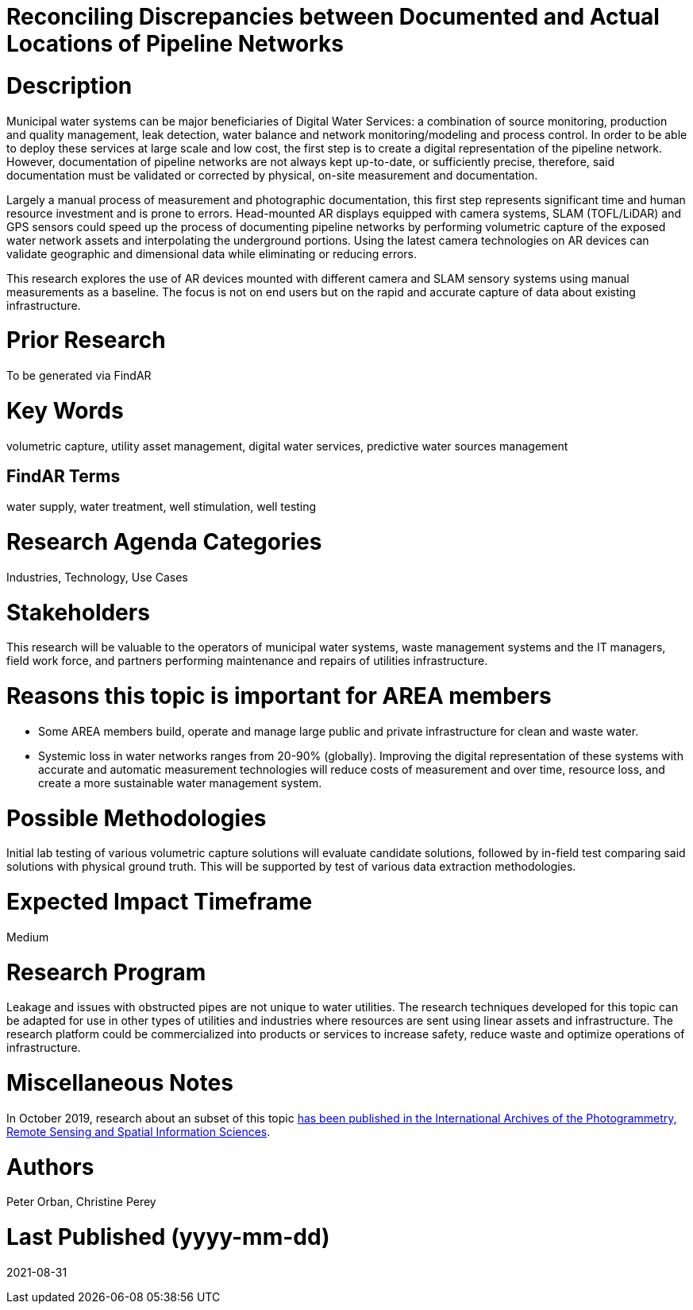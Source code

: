 [[ra-Iutilities5-digitalwater]]

# Reconciling Discrepancies between Documented and Actual Locations of Pipeline Networks

# Description
Municipal water systems can be major beneficiaries of Digital Water Services: a combination of source monitoring, production and quality management, leak detection, water balance and network monitoring/modeling and process control. In order to be able to deploy these services at large scale and low cost, the first step is to create a digital representation of the pipeline network. However, documentation of pipeline networks are not always kept up-to-date, or sufficiently precise, therefore, said documentation must be validated or corrected by physical, on-site measurement and documentation.

Largely a manual process of measurement and photographic documentation, this first step represents significant time and human resource investment and is prone to errors. Head-mounted AR displays equipped with camera systems, SLAM (TOFL/LiDAR) and GPS sensors could speed up the process of documenting pipeline networks by performing volumetric capture of the exposed water network assets and interpolating the underground portions. Using the latest camera technologies on AR devices can validate geographic and dimensional data while eliminating or reducing errors.

This research explores the use of AR devices mounted with different camera and SLAM sensory systems using manual measurements as a baseline. The focus is not on end users but on the rapid and accurate capture of data about existing infrastructure.

# Prior Research
To be generated via FindAR

# Key Words
volumetric capture, utility asset management, digital water services, predictive water sources management

## FindAR Terms
water supply, water treatment, well stimulation, well testing

# Research Agenda Categories
Industries, Technology, Use Cases

# Stakeholders
This research will be valuable to the operators of municipal water systems, waste management systems and the IT managers, field work force, and partners performing maintenance and repairs of utilities infrastructure.

# Reasons this topic is important for AREA members
- Some AREA members build, operate and manage large public and private infrastructure for clean and waste water.
- Systemic loss in water networks ranges from 20-90% (globally). Improving the digital representation of these systems with accurate and automatic measurement technologies will reduce costs of measurement and over time, resource loss, and create a more sustainable water management system.

# Possible Methodologies
Initial lab testing of various volumetric capture solutions will evaluate candidate solutions, followed by in-field test comparing said solutions with physical ground truth. This will be supported by test of various data extraction methodologies.

# Expected Impact Timeframe
Medium

# Research Program
Leakage and issues with obstructed pipes are not unique to water utilities. The research techniques developed for this topic can be adapted for use in other types of utilities and industries where resources are sent using linear assets and infrastructure. The research platform could be commercialized into products or services to increase safety, reduce waste and optimize operations of infrastructure.

# Miscellaneous Notes
In October 2019, research about an subset of this topic https://www.researchgate.net/publication/336238139_DEVELOPMENT_OF_AUGMENTED_REALITY_PIPELINE_VISUALISER_ARPV_APPLICATION_FOR_VISUALISING_UNDERGROUND_WATER_PIPELINE[has been published in the International Archives of the Photogrammetry, Remote Sensing and Spatial Information Sciences].

# Authors
Peter Orban, Christine Perey

# Last Published (yyyy-mm-dd)
2021-08-31
